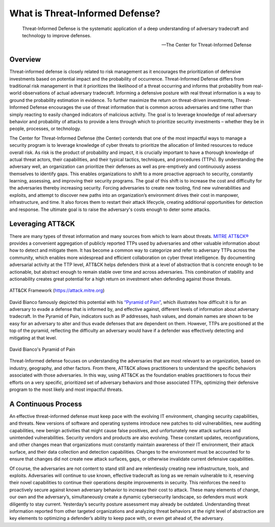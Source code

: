What is Threat-Informed Defense?
================================

.. epigraph::

   Threat-Informed Defense is the systematic application of a deep understanding of
   adversary tradecraft and technology to improve defenses.

   -- The Center for Threat-Informed Defense

Overview
----------

Threat-informed defense is closely related to risk management as it encourages the
prioritization of defensive investments based on potential impact and the probability of
occurrence. Threat-Informed Defense differs from traditional risk management in that it
prioritizes the likelihood of a threat occurring and informs that probability from
real-world observations of actual adversary tradecraft. Informing a defensive posture
with real threat information is a way to ground the probability estimation in evidence.
To further maximize the return on threat-driven investments, Threat-Informed Defense
encourages the use of threat information that is common across adversaries and time
rather than simply reacting to easily changed indicators of malicious activity. The goal
is to leverage knowledge of real adversary behavior and probability of attacks to
provide a lens through which to prioritize security investments – whether they be in
people, processes, or technology.

The Center for Threat-Informed Defense (the Center) contends that one of the most
impactful ways to manage a security program is to leverage knowledge of cyber threats to
prioritize the allocation of limited resources to reduce overall risk. As risk is the
product of probability and impact, it is crucially important to have a thorough
knowledge of actual threat actors, their capabilities, and their typical tactics,
techniques, and procedures (TTPs). By understanding the adversary well, an organization
can prioritize their defenses as well as pre-emptively and continuously assess
themselves to identify gaps. This enables organizations to shift to a more proactive
approach to security, constantly learning, assessing, and improving their security
programs. The goal of this shift is to increase the cost and difficulty for the
adversaries thereby increasing security. Forcing adversaries to create new tooling, find
new vulnerabilities and exploits, and attempt to discover new paths into an
organization’s environment drives their cost in manpower, infrastructure, and time. It
also forces them to restart their attack lifecycle, creating additional opportunities
for detection and response. The ultimate goal is to raise the adversary's costs enough
to deter some attacks.

Leveraging ATT&CK
-------------------------

There are many types of threat information and many sources from which to learn about
threats. `MITRE ATT&CK® <https://attack.mitre.org/>`_ provides a convenient aggregation
of publicly reported TTPs used by adversaries and other valuable information about how
to detect and mitigate them. It has become a common way to categorize and refer to
adversary TTPs across the community, which enables more widespread and efficient
collaboration on cyber threat intelligence. By documenting adversarial activity at the
TTP level, ATT&CK helps defenders think at a level of abstraction that is concrete
enough to be actionable, but abstract enough to remain stable over time and across
adversaries. This combination of stability and actionability creates great potential for
a high return on investment when defending against those threats.

.. figure:: _static/att&ckimg.png
   :alt: MITRE ATT&CK Framework
   :align: center

   ATT&CK Framework (https://attack.mitre.org)

David Bianco famously depicted this potential with his `“Pyramid of Pain”
<http://detect-respond.blogspot.com/2013/03/the-pyramid-of-pain.html>`_, which
illustrates how difficult it is for an adversary to evade a defense that is informed by,
and effective against, different levels of information about adversary tradecraft. In
the Pyramid of Pain, indicators such as IP addresses, hash values, and domain names are
shown to be easy for an adversary to alter and thus evade defenses that are dependent on
them. However, TTPs are positioned at the top of the pyramid, reflecting the difficulty
an adversary would have if a defender was effectively detecting and mitigating at that
level.

.. figure:: _static/pyramidofpain.png
   :alt: Pyramid of Pain
   :align: center

   David Bianco's Pyramid of Pain

Threat-Informed defense focuses on understanding the adversaries that are most relevant
to an organization, based on industry, geography, and other factors. From there, ATT&CK
allows practitioners to understand the specific behaviors associated with those
adversaries. In this way, using ATT&CK as the foundation enables practitioners to focus
their efforts on a very specific, prioritized set of adversary behaviors and those
associated TTPs, optimizing their defensive program to the most likely and most
impactful threats.

A Continuous Process
--------------------

An effective threat-informed defense must keep pace with the evolving IT environment,
changing security capabilities, and threats. New versions of software and operating
systems introduce new patches to old vulnerabilities, new auditing capabilities, new
benign activities that might cause false positives, and unfortunately new attack
surfaces and unintended vulnerabilities. Security vendors and products are also
evolving. These constant updates, reconfigurations, and other changes mean that
organizations must constantly maintain awareness of their IT environment, their attack
surface, and their data collection and detection capabilities. Changes to the
environment must be accounted for to ensure that changes did not create new attack
surfaces, gaps, or otherwise invalidate current defensive capabilities.

Of course, the adversaries are not content to stand still and are relentlessly creating
new infrastructure, tools, and exploits. Adversaries will continue to use known,
effective tradecraft as long as we remain vulnerable to it, reserving their novel
capabilities to continue their operations despite improvements in security. This
reinforces the need to proactively secure against known adversary behavior to increase
their cost to attack. These many elements of change, our own and the adversary’s,
simultaneously create a dynamic cybersecurity landscape, so defenders must work
diligently to stay current. Yesterday’s security posture assessment may already be
outdated. Understanding threat information reported from other targeted organizations
and analyzing threat behaviors at the right level of abstraction are key elements to
optimizing a defender’s ability to keep pace with, or even get ahead of, the adversary.


